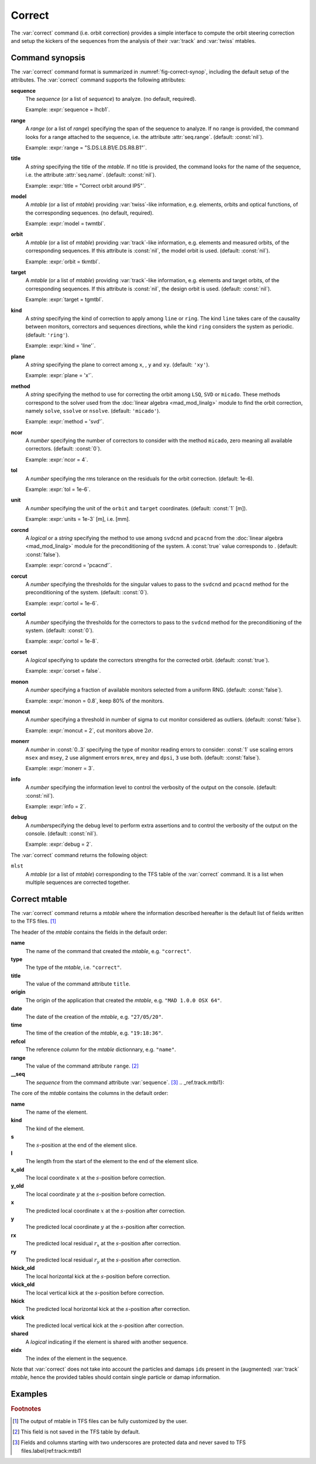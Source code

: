 Correct
=======
.. _ch.cmd.correct:

The :var:`correct` command (i.e. orbit correction) provides a simple interface to compute the orbit steering correction and setup the kickers of the sequences from the analysis of their :var:`track` and :var:`twiss` mtables.

.. code-block:: 
	:caption: Synopsis of the :var:`correct` command with default setup.
	:name: fig-correct-synop

	mlst = correct { 
		sequence=nil,	-- sequence(s) (required) 
		range=nil,  	-- sequence(s) range(s) (or sequence.range) 
		title=nil,  	-- title of mtable (default seq.name) 
		model=nil,  	-- mtable(s) with twiss functions (required) 
		orbit=nil,  	-- mtable(s) with measured orbit(s), or use model 
		target=nil,  	-- mtable(s) with target orbit(s), or zero orbit 
		kind='ring',  	-- 'line' or 'ring' 
		plane='xy',  	-- 'x', 'y' or 'xy' 
		method='micado',-- 'LSQ', 'SVD' or 'MICADO' 
		ncor=0,  	-- number of correctors to consider by method, 0=all 
		tol=1e-5,  	-- rms tolerance on the orbit 
		units=1,  	-- units in [m] of the orbit 
		corcnd=false,  	-- precond of correctors using 'svdcnd' or 'pcacnd' 
		corcut=0,  	-- value to theshold singular values in precond 
		cortol=0,  	-- value to theshold correctors in svdcnd 
		corset=true,  	-- update correctors correction strengths 
		monon=false,  	-- fraction (0<?<=1) of randomly available monitors 
		moncut=false,  	-- cut monitors above moncut sigmas 
		monerr=false,  	-- 1:use mrex and mrey alignment errors of monitors 
				-- 2:use msex and msey scaling errors of monitors 
		info=nil,  	-- information level (output on terminal) 
		debug=nil, 	-- debug information level (output on terminal) 
	}

.. _sec.correct.synop:

Command synopsis
----------------

The :var:`correct` command format is summarized in :numref:`fig-correct-synop`, including the default setup of the attributes.
The :var:`correct` command supports the following attributes:

.. _correct.attr:

**sequence**
	The *sequence* (or a list of *sequence*) to analyze. (no default, required). 

	Example: :expr:`sequence = lhcb1`.

**range**
	A *range* (or a list of *range*) specifying the span of the sequence to analyze. If no range is provided, the command looks for a range attached to the sequence, i.e. the attribute :attr:`seq.range`. (default: :const:`nil`). 

	Example: :expr:`range = "S.DS.L8.B1/E.DS.R8.B1"`.

**title**
	A *string* specifying the title of the *mtable*. If no title is provided, the command looks for the name of the sequence, i.e. the attribute :attr:`seq.name`. (default: :const:`nil`). 

	Example: :expr:`title = "Correct orbit around IP5"`.

**model** 
	A *mtable* (or a list of *mtable*) providing :var:`twiss`-like information, e.g. elements, orbits and optical functions, of the corresponding sequences. (no default, required). 

	Example: :expr:`model = twmtbl`.

**orbit**
	A *mtable* (or a list of *mtable*) providing :var:`track`-like information, e.g. elements and measured orbits, of the corresponding sequences. If this attribute is :const:`nil`, the model orbit is used. (default: :const:`nil`). 

	Example: :expr:`orbit = tkmtbl`.

**target** 
	A *mtable* (or a list of *mtable*) providing :var:`track`-like information, e.g. elements and target orbits, of the corresponding sequences. If this attribute is :const:`nil`, the design orbit is used. (default: :const:`nil`). 

	Example: :expr:`target = tgmtbl`.

**kind** 
	A *string* specifying the kind of correction to apply among :literal:`line` or :literal:`ring`. The kind :literal:`line` takes care of the causality between monitors, correctors and sequences directions, while the kind :literal:`ring` considers the system as periodic. (default: :literal:`'ring'`). 

	Example: :expr:`kind = 'line'`.

**plane**
	A *string* specifying the plane to correct among :literal:`x`, , :literal:`y` and :literal:`xy`. (default: :literal:`'xy'`). 

	Example: :expr:`plane = 'x'`.

**method**
	A *string* specifying the method to use for correcting the orbit among :literal:`LSQ`, :literal:`SVD` or :literal:`micado`. These methods correspond to the solver used from the :doc:`linear algebra <mad_mod_linalg>` module to find the orbit correction, namely :literal:`solve`, :literal:`ssolve` or :literal:`nsolve`. (default: :literal:`'micado'`). 

	Example: :expr:`method = 'svd'`.

**ncor**
	A *number* specifying the number of correctors to consider with the method :literal:`micado`, zero meaning all available correctors. (default: :const:`0`). 

	Example: :expr:`ncor = 4`.

**tol** 
	A *number* specifying the rms tolerance on the residuals for the orbit correction. (default: 1e-6). 

	Example: :expr:`tol = 1e-6`.

**unit**
	A *number* specifying the unit of the :literal:`orbit` and :literal:`target` coordinates. (default: :const:`1` [m]). 

	Example: :expr:`units = 1e-3` [m], i.e. [mm].

**corcnd** 
	A *logical* or a *string* specifying the method to use among :literal:`svdcnd` and :literal:`pcacnd` from the :doc:`linear algebra <mad_mod_linalg>` module for the preconditioning of the system. A :const:`true` value corresponds to . (default: :const:`false`). 

	Example: :expr:`corcnd = 'pcacnd'`.

**corcut** 
	A *number* specifying the thresholds for the singular values to pass to the :literal:`svdcnd` and :literal:`pcacnd` method for the preconditioning of the system. (default: :const:`0`). 

	Example: :expr:`cortol = 1e-6`.

**cortol**
	A *number* specifying the thresholds for the correctors to pass to the :literal:`svdcnd` method for the preconditioning of the system. (default: :const:`0`). 

	Example: :expr:`cortol = 1e-8`.

**corset**
	A *logical* specifying to update the correctors strengths for the corrected orbit. (default: :const:`true`). 

	Example: :expr:`corset = false`.

**monon**
	A *number* specifying a fraction of available monitors selected from a uniform RNG. (default: :const:`false`). 

	Example: :expr:`monon = 0.8`, keep 80% of the monitors.

**moncut**
	A *number* specifying a threshold in number of sigma to cut monitor considered as outliers. (default: :const:`false`). 

	Example: :expr:`moncut = 2`, cut monitors above :math:`2\sigma`.

**monerr**
	A *number* in :const:`0..3` specifying the type of monitor reading errors to consider: :const:`1` use scaling errors :literal:`msex` and :literal:`msey`, :literal:`2` use alignment errors :literal:`mrex`, :literal:`mrey` and :literal:`dpsi`, :literal:`3` use both. (default: :const:`false`). 

	Example: :expr:`monerr = 3`.

**info**
	A *number* specifying the information level to control the verbosity of the output on the console. (default: :const:`nil`). 

	Example: :expr:`info = 2`.

**debug**
	A *number*\ specifying the debug level to perform extra assertions and to control the verbosity of the output on the console. (default: :const:`nil`). 

	Example: :expr:`debug = 2`.


The :var:`correct` command returns the following object:

:literal:`mlst`
	A *mtable* (or a list of *mtable*) corresponding to the TFS table of the :var:`correct` command. It is a list when multiple sequences are corrected together.


Correct mtable
--------------
.. _sec.correct.mtable:

The :var:`correct` command returns a *mtable* where the information described hereafter is the default list of fields written to the TFS files. [#f1]_ 

The header of the *mtable* contains the fields in the default order:

**name**
	The name of the command that created the *mtable*, e.g. :literal:`"correct"`.
**type**
	The type of the *mtable*, i.e. :literal:`"correct"`.
**title**
	The value of the command attribute :literal:`title`.
**origin**
	The origin of the application that created the *mtable*, e.g. :literal:`"MAD 1.0.0 OSX 64"`.
**date**
	The date of the creation of the *mtable*, e.g. :literal:`"27/05/20"`.
**time**
	The time of the creation of the *mtable*, e.g. :literal:`"19:18:36"`.
**refcol**
	The reference *column* for the *mtable* dictionnary, e.g. :literal:`"name"`.
**range**
	The value of the command attribute :literal:`range`. [#f2]_ 
**__seq**
	The *sequence* from the command attribute :var:`sequence`. [#f3]_ .. _ref.track.mtbl1}:

The core of the *mtable* contains the columns in the default order:

**name**
	The name of the element.
**kind**
	The kind of the element.
**s**
	The :math:`s`-position at the end of the element slice.
**l**
	The length from the start of the element to the end of the element slice.
**x_old**
	The local coordinate :math:`x` at the :math:`s`-position before correction.
**y_old**
	The local coordinate :math:`y` at the :math:`s`-position before correction.
**x**
	The predicted local coordinate :math:`x` at the :math:`s`-position after correction.
**y**
	The predicted local coordinate :math:`y` at the :math:`s`-position after correction.
**rx**
	The predicted local residual :math:`r_x` at the :math:`s`-position after correction.
**ry**
	The predicted local residual :math:`r_y` at the :math:`s`-position after correction.
**hkick_old**
	The local horizontal kick at the :math:`s`-position before correction.
**vkick_old**
	The local vertical kick at the :math:`s`-position before correction.
**hkick**
	The predicted local horizontal kick at the :math:`s`-position after correction.
**vkick**
	The predicted local vertical kick at the :math:`s`-position after correction.
**shared**
	A *logical* indicating if the element is shared with another sequence.
**eidx**
	The index of the element in the sequence.

Note that :var:`correct` does not take into account the particles and damaps :literal:`id`\ s present in the (augmented) :var:`track` *mtable*, hence the provided tables should contain single particle or damap information.

Examples
--------



.. rubric:: Footnotes

.. [#f1] The output of mtable in TFS files can be fully customized by the user.
.. [#f2] This field is not saved in the TFS table by default.
.. [#f3] Fields and columns starting with two underscores are protected data and never saved to TFS files.\label{ref:track:mtbl1
